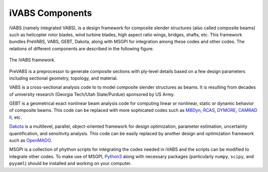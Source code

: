.. _section-ivabs_components:

iVABS Components
==================

iVABS (namely integrated VABS), is a design framework for composite slender structures (also called composite beams) such as helicopter rotor blades, wind turbine blades, high aspect ratio wings, bridges, shafts, etc. This framework bundles PreVABS, VABS, GEBT, Dakota, along with MSGPI for integration among these codes and other codes. The relations of different components are described in the following figure.

..  figure:: /figures/ivabs_components.png
    :width: 6in
    :align: center

    The iVABS framework.

PreVABS is a preprocessor to generate composite sections with ply-level details based on a few design parameters including sectional geometry, topology, and material. 

VABS is a cross-sectional analysis code to to model composite slender structures as beams.
It is resulting from  decades of university research (Georgia Tech/Utah State/Purdue) sponsored by US Army.  

GEBT is a geometrical exact nonlinear beam analysis code for computing linear or nonlinear, static or dynamic behavior of composite beams.
This code can be replaced with more sophicated codes such as `MBDyn <https://public.gitlab.polimi.it/DAER/mbdyn>`_, `RCAS <https://www.flightlab.com/grcas.html>`_, `DYMORE <http://www.dymoresolutions.com>`_, `CAMRAD II <http://www.johnson-aeronautics.com/>`_, etc.

`Dakota <https://dakota.sandia.gov/>`_ is a multilevel, parallel, object-oriented framework for design optimization, parameter estimation, uncertainty quantification, and sensitivity analysis.
This code can be easily replaced by another design and optimization framework such as `OpenMADO <https://openmdao.org/>`_.

MSGPI is a collection of phython scripts for integrating the codes needed in iVABS and the scripts can be modified to integrate other codes.
To make use of MSGPI, `Python3 <https://www.python.org/>`_ along with necessary packages (particularly ``numpy``, ``scipy``, and ``pyyaml``) should be installed and working on your computer. 

